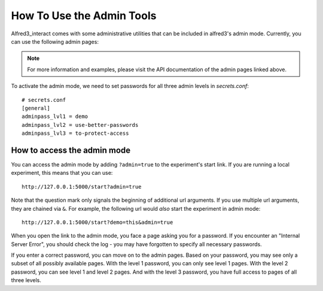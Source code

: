 .. _htadmin:

How To Use the Admin Tools
=========================================

Alfred3_interact comes with some administrative utilities that can be
included in alfred3's admin mode. Currently, you can use the following
admin pages:

.. autosummary::
    :nosignatures:

    ~alfred3_interact.page.MatchMakerMonitoring
    ~alfred3_interact.page.MatchMakerActivation


.. note:: For more information and examples, please visit the API
    documentation of the admin pages linked above.

To activate the admin mode, we need to set passwords for all three
admin levels in *secrets.conf*::

    # secrets.conf
    [general]
    adminpass_lvl1 = demo
    adminpass_lvl2 = use-better-passwords
    adminpass_lvl3 = to-protect-access


How to access the admin mode
-------------------------------

You can access the admin mode by adding ``?admin=true`` to the experiment's
start link. If you are running a local experiment, this means that you
can use::

    http://127.0.0.1:5000/start?admin=true

Note that the question mark only signals the beginning of additional
url arguments. If you use multiple url arguments, they are chained via
``&``. For example, the following url would *also* start the experiment
in admin mode::

    http://127.0.0.1:5000/start?demo=this&admin=true

When you open the link to the admin mode, you face a page asking you
for a password. If you encounter an "Internal Server Error", you should
check the log - you may have forgotten to specify all necessary passwords.

If you enter a correct password, you can move on to the admin pages. Based
on your password, you may see only a subset of all possibly available pages.
With the level 1 password, you can only see level 1 pages. With the level 2
password, you can see level 1 and level 2 pages. And with the level 3
password, you have full access to pages of all three levels.

